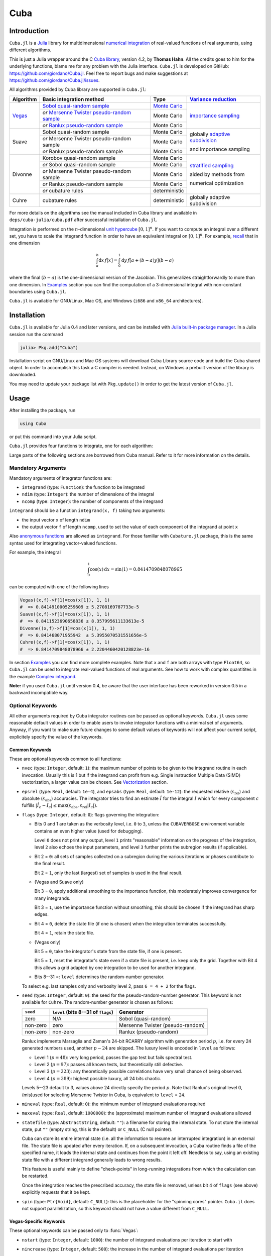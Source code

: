 Cuba
====

Introduction
------------

``Cuba.jl`` is a `Julia <http://julialang.org/>`__ library for multidimensional
`numerical integration <https://en.wikipedia.org/wiki/Numerical_integration>`__
of real-valued functions of real arguments, using different algorithms.

This is just a Julia wrapper around the C `Cuba library
<http://www.feynarts.de/cuba/>`__, version 4.2, by **Thomas Hahn**. All the
credits goes to him for the underlying functions, blame me for any problem with
the Julia interface.  ``Cuba.jl`` is developed on GitHub:
https://github.com/giordano/Cuba.jl.  Feel free to report bugs and make
suggestions at https://github.com/giordano/Cuba.jl/issues.

All algorithms provided by Cuba library are supported in ``Cuba.jl``:

+-----------+-----------------------------------------------+-----------------+----------------------------------+
| Algorithm | Basic integration method                      | Type            | `Variance reduction`_            |
+===========+===============================================+=================+==================================+
| Vegas_    | `Sobol quasi-random sample`_                  | `Monte Carlo`_  | `importance sampling`_           |
|           +-----------------------------------------------+-----------------+                                  |
|           | `or` `Mersenne Twister pseudo-random sample`_ | Monte Carlo     |                                  |
|           +-----------------------------------------------+-----------------+                                  |
|           | `or` `Ranlux pseudo-random sample`_           | Monte Carlo     |                                  |
+-----------+-----------------------------------------------+-----------------+----------------------------------+
| Suave     | Sobol quasi-random sample                     | Monte Carlo     | globally `adaptive subdivision`_ |
|           +-----------------------------------------------+-----------------+                                  |
|           | `or` Mersenne Twister pseudo-random sample    | Monte Carlo     | and importance sampling          |
|           +-----------------------------------------------+-----------------+                                  |
|           | `or` Ranlux pseudo-random sample              | Monte Carlo     |                                  |
+-----------+-----------------------------------------------+-----------------+----------------------------------+
| Divonne   | Korobov quasi-random sample                   | Monte Carlo     | `stratified sampling`_           |
|           +-----------------------------------------------+-----------------+                                  |
|           | `or` Sobol quasi-random sample                | Monte Carlo     | aided by methods from            |
|           +-----------------------------------------------+-----------------+                                  |
|           | `or` Mersenne Twister pseudo-random sample    | Monte Carlo     | numerical optimization           |
|           +-----------------------------------------------+-----------------+                                  |
|           | `or` Ranlux pseudo-random sample              | Monte Carlo     |                                  |
|           +-----------------------------------------------+-----------------+                                  |
|           | `or` cubature rules                           | deterministic   |                                  |
+-----------+-----------------------------------------------+-----------------+----------------------------------+
| Cuhre     | cubature rules                                | deterministic   | globally adaptive subdivision    |
+-----------+-----------------------------------------------+-----------------+----------------------------------+

.. _`Variance reduction`: https://en.wikipedia.org/wiki/Variance_reduction

.. _Vegas: https://en.wikipedia.org/wiki/VEGAS_algorithm

.. _`Sobol quasi-random sample`: https://en.wikipedia.org/wiki/Sobol_sequence

.. _`Monte Carlo`: https://en.wikipedia.org/wiki/Monte_Carlo_integration

.. _`importance sampling`: https://en.wikipedia.org/wiki/Importance_sampling

.. _`Mersenne Twister pseudo-random sample`: https://en.wikipedia.org/wiki/Mersenne_Twister

.. _`Ranlux pseudo-random sample`: http://arxiv.org/abs/hep-lat/9309020

.. _`adaptive subdivision`: https://en.wikipedia.org/wiki/Adaptive_quadrature

.. _`stratified sampling`: <https://en.wikipedia.org/wiki/Stratified_sampling>

For more details on the algorithms see the manual included in Cuba library and
available in ``deps/cuba-julia/cuba.pdf`` after successful installation
of ``Cuba.jl``.

Integration is performed on the :math:`n`-dimensional `unit hypercube
<https://en.wikipedia.org/wiki/Hypercube>`__ :math:`[0, 1]^{n}`.  If you want to
compute an integral over a different set, you have to scale the integrand
function in order to have an equivalent integral on :math:`[0, 1]^{n}`.  For
example, `recall <https://en.wikipedia.org/wiki/Integration_by_substitution>`__
that in one dimension

.. math::  \int_{a}^{b} \mathrm{d}x\,f[x] = \int_{0}^{1} \mathrm{d}y\,f[a + (b - a) y] (b - a)

where the final :math:`(b - a)` is the one-dimensional version of the Jacobian.
This generalizes straightforwardly to more than one dimension.  In `Examples`_
section you can find the computation of a 3-dimensional integral with
non-constant boundaries using ``Cuba.jl``.

``Cuba.jl`` is available for GNU/Linux, Mac OS, and Windows (``i686`` and
``x86_64`` architectures).

Installation
------------

``Cuba.jl`` is available for Julia 0.4 and later versions, and can be
installed with `Julia built-in package
manager <http://docs.julialang.org/en/stable/manual/packages/>`__. In a
Julia session run the command

.. code-block:: julia

    julia> Pkg.add("Cuba")

Installation script on GNU/Linux and Mac OS systems will download Cuba Library
source code and build the Cuba shared object.  In order to accomplish this task
a C compiler is needed.  Instead, on Windows a prebuilt version of the library
is downloaded.

You may need to update your package list with ``Pkg.update()`` in order to get
the latest version of ``Cuba.jl``.

Usage
-----

After installing the package, run

.. code-block:: julia

    using Cuba

or put this command into your Julia script.

``Cuba.jl`` provides four functions to integrate, one for each algorithm:

.. function:: Vegas(integrand, ndim, ncomp[, keywords...])
.. function:: Suave(integrand, ndim, ncomp[, keywords...])
.. function:: Divonne(integrand, ndim, ncomp[, keywords...])
.. function:: Cuhre(integrand, ndim, ncomp[, keywords...])

Large parts of the following sections are borrowed from Cuba manual.  Refer to
it for more information on the details.

Mandatory Arguments
'''''''''''''''''''

Mandatory arguments of integrator functions are:

- ``integrand`` (type: ``Function``): the function to be integrated
- ``ndim`` (type: ``Integer``): the number of dimensions of the integral
- ``ncomp`` (type: ``Integer``): the number of components of the integrand

``integrand`` should be a function ``integrand(x, f)`` taking two arguments:

- the input vector ``x`` of length ``ndim``
- the output vector ``f`` of length ``ncomp``, used to set the value of each
  component of the integrand at point ``x``

Also `anonymous functions
<http://docs.julialang.org/en/stable/manual/functions/#anonymous-functions>`__
are allowed as ``integrand``.  For those familiar with ``Cubature.jl`` package,
this is the same syntax used for integrating vector-valued functions.

For example, the integral

.. math:: \int_{0}^{1} \cos (x) \,\mathrm{d}x = \sin(1) = 0.8414709848078965

can be computed with one of the following lines

.. code-block:: julia

    Vegas((x,f)->f[1]=cos(x[1]), 1, 1)
    #  => 0.8414910005259609 ± 5.2708169787733e-5
    Suave((x,f)->f[1]=cos(x[1]), 1, 1)
    #  => 0.8411523690658836 ± 8.357995611133613e-5
    Divonne((x,f)->f[1]=cos(x[1]), 1, 1)
    #  => 0.841468071955942  ± 5.3955070531551656e-5
    Cuhre((x,f)->f[1]=cos(x[1]), 1, 1)
    #  => 0.8414709848078966 ± 2.2204460420128823e-16

In section `Examples`_ you can find more complete examples.  Note that ``x`` and
``f`` are both arrays with type ``Float64``, so ``Cuba.jl`` can be used to
integrate real-valued functions of real arguments.  See how to work with complex
quantitites in the example `Complex integrand`_.

**Note:** if you used ``Cuba.jl`` until version 0.4, be aware that the user
interface has been reworked in version 0.5 in a backward incompatible way.

Optional Keywords
'''''''''''''''''

All other arguments required by Cuba integrator routines can be passed as
optional keywords.  ``Cuba.jl`` uses some reasonable default values in order to
enable users to invoke integrator functions with a minimal set of arguments.
Anyway, if you want to make sure future changes to some default values of
keywords will not affect your current script, explicitely specify the value of
the keywords.

Common Keywords
~~~~~~~~~~~~~~~

These are optional keywords common to all functions:

- ``nvec`` (type: ``Integer``, default: ``1``): the maximum number of points to
  be given to the integrand routine in each invocation.  Usually this is 1 but
  if the integrand can profit from e.g. Single Instruction Multiple Data (SIMD)
  vectorization, a larger value can be chosen.  See `Vectorization`_ section.
- ``epsrel`` (type: ``Real``, default: ``1e-4``), and ``epsabs`` (type:
  ``Real``, default: ``1e-12``): the requested relative
  (:math:`\varepsilon_{\text{rel}}`) and absolute
  (:math:`\varepsilon_{\text{abs}}`) accuracies.  The integrator tries to find
  an estimate :math:`\hat{I}` for the integral :math:`I` which for every
  component :math:`c` fulfills :math:`|\hat{I}_c - I_c|\leq
  \max(\varepsilon_{\text{abs}}, \varepsilon_{\text{rel}} |I_c|)`.
- ``flags`` (type: ``Integer``, default: ``0``): flags governing the integration:

  - Bits 0 and 1 are taken as the verbosity level, i.e. ``0`` to ``3``, unless
    the ``CUBAVERBOSE`` environment variable contains an even higher value (used
    for debugging).

    Level ``0`` does not print any output, level ``1`` prints "reasonable"
    information on the progress of the integration, level ``2`` also echoes the
    input parameters, and level ``3`` further prints the subregion results (if
    applicable).
  - Bit 2 = ``0``: all sets of samples collected on a subregion during the
    various iterations or phases contribute to the final result.

    Bit 2 = ``1``, only the last (largest) set of samples is used in the final
    result.
  - (Vegas and Suave only)

    Bit 3 = ``0``, apply additional smoothing to the importance function, this
    moderately improves convergence for many integrands.

    Bit 3 = ``1``, use the importance function without smoothing, this should be
    chosen if the integrand has sharp edges.
  - Bit 4 = ``0``, delete the state file (if one is chosen) when the integration
    terminates successfully.

    Bit 4 = ``1``, retain the state file.
  - (Vegas only)

    Bit 5 = ``0``, take the integrator's state from the state file, if one is
    present.

    Bit 5 = ``1``, reset the integrator's state even if a state file is present,
    i.e. keep only the grid.  Together with Bit 4 this allows a grid adapted by
    one integration to be used for another integrand.
  - Bits 8--31 =: ``level`` determines the random-number generator.

  To select e.g. last samples only and verbosity level 2, pass ``6 = 4 + 2`` for
  the flags.

- ``seed`` (type: ``Integer``, default: ``0``): the seed for the
  pseudo-random-number generator.  This keyword is not available for ``Cuhre``.
  The random-number generator is chosen as follows:

  +----------+---------------------------+----------------------------------+
  | ``seed`` | ``level``                 | Generator                        |
  |          | (bits 8--31 of ``flags``) |                                  |
  +==========+===========================+==================================+
  | zero     | N/A                       | Sobol (quasi-random)             |
  +----------+---------------------------+----------------------------------+
  | non-zero | zero                      | Mersenne Twister (pseudo-random) |
  +----------+---------------------------+----------------------------------+
  | non-zero | non-zero                  | Ranlux (pseudo-random)           |
  +----------+---------------------------+----------------------------------+

  Ranlux implements Marsaglia and Zaman's 24-bit RCARRY algorithm with
  generation period :math:`p`, i.e. for every 24 generated numbers used, another
  :math:`p - 24` are skipped.  The luxury level is encoded in ``level`` as
  follows:

  - Level 1 (:math:`p = 48`): very long period, passes the gap test but fails
    spectral test.
  - Level 2 (:math:`p = 97`): passes all known tests, but theoretically still
    defective.
  - Level 3 (:math:`p = 223`): any theoretically possible correlations have very
    small chance of being observed.
  - Level 4 (:math:`p = 389`): highest possible luxury, all 24 bits chaotic.

  Levels 5--23 default to 3, values above 24 directly specify the period
  :math:`p`.  Note that Ranlux's original level 0, (mis)used for selecting
  Mersenne Twister in Cuba, is equivalent to ``level`` = ``24``.

- ``mineval`` (type: ``Real``, default: ``0``): the minimum number of integrand
  evaluations required
- ``maxeval`` (type: ``Real``, default: ``1000000``): the (approximate) maximum
  number of integrand evaluations allowed
- ``statefile`` (type: ``AbstractString``, default: ``""``): a filename for
  storing the internal state.  To not store the internal state, put ``""``
  (empty string, this is the default) or ``C_NULL`` (C null pointer).

  Cuba can store its entire internal state (i.e. all the information to resume
  an interrupted integration) in an external file.  The state file is updated
  after every iteration.  If, on a subsequent invocation, a Cuba routine finds a
  file of the specified name, it loads the internal state and continues from the
  point it left off.  Needless to say, using an existing state file with a
  different integrand generally leads to wrong results.

  This feature is useful mainly to define "check-points" in long-running
  integrations from which the calculation can be restarted.

  Once the integration reaches the prescribed accuracy, the state file is
  removed, unless bit 4 of ``flags`` (see above) explicitly requests that it be
  kept.

- ``spin`` (type: ``Ptr{Void}``, default: ``C_NULL``): this is the placeholder
  for the "spinning cores" pointer.  ``Cuba.jl`` does not support
  parallelization, so this keyword should not have a value different from
  ``C_NULL``.

Vegas-Specific Keywords
~~~~~~~~~~~~~~~~~~~~~~~

These optional keywords can be passed only to :func:`Vegas`:

- ``nstart`` (type: ``Integer``, default: ``1000``): the number of integrand
  evaluations per iteration to start with
- ``nincrease`` (type: ``Integer``, default: ``500``): the increase in the
  number of integrand evaluations per iteration
- ``nbatch`` (type: ``Integer``, default: ``1000``): the batch size for sampling

  Vegas samples points not all at once, but in batches of size ``nbatch``, to
  avoid excessive memory consumption.  ``1000`` is a reasonable value, though it
  should not affect performance too much
- ``gridno`` (type: ``Integer``, default: ``0``): the slot in the internal grid table.

  It may accelerate convergence to keep the grid accumulated during one
  integration for the next one, if the integrands are reasonably similar to each
  other.  Vegas maintains an internal table with space for ten grids for this
  purpose.  The slot in this grid is specified by ``gridno``.

  If a grid number between ``1`` and ``10`` is selected, the grid is not
  discarded at the end of the integration, but stored in the respective slot of
  the table for a future invocation.  The grid is only re-used if the dimension
  of the subsequent integration is the same as the one it originates from.

  In repeated invocations it may become necessary to flush a slot in memory, in
  which case the negative of the grid number should be set.

Suave-Specific Keywords
~~~~~~~~~~~~~~~~~~~~~~~

These optional keywords can be passed only to :func:`Suave`:

- ``nnew`` (type: ``Integer``, default: ``1000``): the number of new integrand
  evaluations in each subdivision
- ``nmin`` (type: ``Integer``, default: ``2``): the minimum number of samples a
  former pass must contribute to a subregion to be considered in that region's
  compound integral value.  Increasing ``nmin`` may reduce jumps in the
  :math:`\chi^2` value
- ``flatness`` (type: ``Real``, default: ``.25``): the type of norm used to
  compute the fluctuation of a sample.  This determines how prominently
  "outliers", i.e. individual samples with a large fluctuation, figure in the
  total fluctuation, which in turn determines how a region is split up.  As
  suggested by its name, ``flatness`` should be chosen large for "flat"
  integrands and small for "volatile" integrands with high peaks.  Note that
  since ``flatness`` appears in the exponent, one should not use too large
  values (say, no more than a few hundred) lest terms be truncated internally to
  prevent overflow.

Divonne-Specific Keywords
~~~~~~~~~~~~~~~~~~~~~~~~~

These optional keywords can be passed only to :func:`Divonne`:

- ``key1`` (type: ``Integer``, default: ``47``): determines sampling in the
  partitioning phase: ``key1`` :math:`= 7, 9, 11, 13` selects the cubature rule
  of degree ``key1``.  Note that the degree-11 rule is available only in 3
  dimensions, the degree-13 rule only in 2 dimensions.

  For other values of ``key1``, a quasi-random sample of :math:`n_1 =
  |\verb|key1||` points is used, where the sign of ``key1`` determines the type
  of sample,

  - ``key1`` :math:`> 0`, use a Korobov quasi-random sample,
  - ``key1`` :math:`< 0`, use a "standard" sample (a Sobol quasi-random sample
    if ``seed`` :math:`= 0`, otherwise a pseudo-random sample).

  - ``key2`` (type: ``Integer``, default: ``1``): determines sampling in the
    final integration phase:

    ``key2`` :math:`= 7, 9, 11, 13` selects the cubature rule of degree ``key2``.
    Note that the degree-11 rule is available only in 3 dimensions, the
    degree-13 rule only in 2 dimensions.

    For other values of ``key2``, a quasi-random sample is used, where the sign
    of ``key2`` determines the type of sample,

    - ``key2`` :math:`> 0`, use a Korobov quasi-random sample,
    - ``key2`` :math:`< 0`, use a "standard" sample (see description of ``key1``
      above),

    and :math:`n_2 = |\verb|key2||` determines the number of points,

    - :math:`n_2\geq 40`, sample :math:`n_2` points,
    - :math:`n_2 < 40`, sample :math:`n_2\,n_{\text{need}}` points, where
      :math:`n_{\text{need}}` is the number of points needed to reach the
      prescribed accuracy, as estimated by Divonne from the results of the
      partitioning phase

- ``key3`` (type: ``Integer``, default: ``1``): sets the strategy for the
  refinement phase:

  ``key3`` :math:`= 0`, do not treat the subregion any further.

  ``key3`` :math:`= 1`, split the subregion up once more.

  Otherwise, the subregion is sampled a third time with ``key3`` specifying the
  sampling parameters exactly as ``key2`` above.

- ``maxpass`` (type: ``Integer``, default: ``5``): controls the thoroughness of
  the partitioning phase: The partitioning phase terminates when the estimated
  total number of integrand evaluations (partitioning plus final integration)
  does not decrease for ``maxpass`` successive iterations.

  A decrease in points generally indicates that Divonne discovered new
  structures of the integrand and was able to find a more effective
  partitioning.  ``maxpass`` can be understood as the number of "safety"
  iterations that are performed before the partition is accepted as final and
  counting consequently restarts at zero whenever new structures are found.

- ``border`` (type: ``Real``, default: ``0.``): the width of the border of the
  integration region.  Points falling into this border region will not be
  sampled directly, but will be extrapolated from two samples from the interior.
  Use a non-zero ``border`` if the integrand function cannot produce values
  directly on the integration boundary
- ``maxchisq`` (type: ``Real``, default: ``10.``): the :math:`\chi^2` value a
  single subregion is allowed to have in the final integration phase.  Regions
  which fail this :math:`\chi^2` test and whose sample averages differ by more
  than ``mindeviation`` move on to the refinement phase.
- ``mindeviation`` (type: ``Real``, default: ``0.25``): a bound, given as the
  fraction of the requested error of the entire integral, which determines
  whether it is worthwhile further examining a region that failed the
  :math:`\chi^2` test.  Only if the two sampling averages obtained for the
  region differ by more than this bound is the region further treated.
- ``ngiven`` (type: ``Integer``, default: ``0``): the number of points in the
  ``xgiven`` array
- ``ldxgiven`` (type: ``Integer``, default: ``0``): the leading dimension of
  ``xgiven``, i.e. the offset between one point and the next in memory
- ``xgiven`` (type: ``AbstractArray{Real}``, default: ``zeros(typeof(0.0),
  ldxgiven, ngiven)``): a list of points where the integrand might have peaks.
  Divonne will consider these points when partitioning the integration region.
  The idea here is to help the integrator find the extrema of the integrand in
  the presence of very narrow peaks.  Even if only the approximate location of
  such peaks is known, this can considerably speed up convergence.
- ``nextra`` (type: ``Integer``, default: ``0``): the maximum number of extra
  points the peak-finder subroutine will return.  If ``nextra`` is zero,
  ``peakfinder`` is not called and an arbitrary object may be passed in its
  place, e.g. just 0
- ``peakfinder`` (type: ``Ptr{Void}``, default: ``C_NULL``): the peak-finder
  subroutine

Cuhre-Specific Keyword
~~~~~~~~~~~~~~~~~~~~~~

This optional keyword can be passed only to :func:`Cuhre`:

- ``key`` (type: ``Integer``, default: ``0``): chooses the basic integration rule:

  ``key`` :math:`= 7, 9, 11, 13` selects the cubature rule of degree ``key``.
  Note that the degree-11 rule is available only in 3 dimensions, the degree-13
  rule only in 2 dimensions.

  For other values, the default rule is taken, which is the degree-13 rule in 2
  dimensions, the degree-11 rule in 3 dimensions, and the degree-9 rule
  otherwise.

Output
''''''

The integrating functions :func:`Vegas`, :func:`Suave`, :func:`Divonne`, and
:func:`Cuhre` return the 6-tuple

.. code-block:: julia

    (integral, error, probability, neval, fail, nregions)

The first three elements of the tuple are arrays with length ``ncomp``, the last
three ones are scalars. In particular, if you assign the output of integrator
functions to the variable named ``result``, you can access the value of the
``i``-th component of the integral with ``result[1][i]`` and the associated
error with ``result[2][i]``.

- ``integral`` (type: ``Cdouble`` array with ``ncomp`` components): the integral
  of ``integrand`` over the unit hypercube
- ``error`` (type: ``Cdouble`` array with ``ncomp`` components): the presumed
  absolute error for each component of ``integral``
- ``probability`` (type: ``Cdouble`` array with ``ncomp`` components): the
  :math:`\chi^2` -probability (not the :math:`\chi^2` -value itself!) that
  ``error`` is not a reliable estimate of the true integration error.  To judge
  the reliability of the result expressed through ``prob``, remember that it is
  the null hypothesis that is tested by the :math:`\chi^2` test, which is that
  ``error`` `is` a reliable estimate.  In statistics, the null hypothesis may be
  rejected only if ``prob`` is fairly close to unity, say ``prob`` :math:`>.95`
- ``neval`` (type: ``Cint``): the actual number of integrand evaluations needed
- ``fail`` (type: ``Cint``): an error flag:

  - ``fail`` = ``0``, the desired accuracy was reached
  - ``fail`` = ``-1``, dimension out of range
  - ``fail`` > ``0``, the accuracy goal was not met within the allowed maximum
    number of integrand evaluations.  While Vegas, Suave, and Cuhre simply
    return ``1``, Divonne can estimate the number of points by which ``maxeval``
    needs to be increased to reach the desired accuracy and returns this value.

- ``nregions`` (type: ``Cint``): the actual number of subregions needed (always
  ``0`` in ``Vegas``)

Vectorization
-------------

Vectorization means evaluating the integrand function for several points at
once.  This is also known as `Single Instruction Multiple Data
<https://en.wikipedia.org/wiki/SIMD>`__ (SIMD) paradigm and is different from
ordinary parallelization where independent threads are executed concurrently.
It is usually possible to employ vectorization on top of parallelization.

``Cuba.jl`` cannot automatically vectorize the integrand function, of course,
but it does pass (up to) ``nvec`` points per integrand call (`Common
Keywords`_).  This value need not correspond to the hardware vector length --
computing several points in one call can also make sense e.g. if the
computations have significant intermediate results in common.

A note for disambiguation: The ``nbatch`` argument of Vegas is related in
purpose but not identical to ``nvec``.  It internally partitions the sampling
done by Vegas but has no bearing on the number of points given to the integrand.
On the other hand, it it pointless to choose ``nvec`` > ``nbatch`` for Vegas.


Examples
--------

One dimensional integral
''''''''''''''''''''''''

The integrand of

.. math:: \int_{0}^{1} \frac{\log(x)}{\sqrt{x}} \,\mathrm{d}x

has an algebraic-logarithmic divergence for :math:`x = 0`, but the integral is
convergent and its value is :math:`-4`.  ``Cuba.jl`` integrator routines can
handle this class of functions and you can easily compute the numerical
approximation of this integral using one of the following commands:

.. code-block:: julia

    Vegas( (x,f) -> f[1] = log(x[1])/sqrt(x[1]), 1, 1)
    #  => -3.9981623937128483 ± 0.0004406643716840934
    Suave( (x,f) -> f[1] = log(x[1])/sqrt(x[1]), 1, 1)
    #  => -3.999976286717149  ± 0.0003950486666134314
    Divonne( (x,f) -> f[1] = log(x[1])/sqrt(x[1]), 1, 1)
    #  => -3.9997602130594374 ± 0.00035678748149012664
    Cuhre( (x,f) -> f[1] = log(x[1])/sqrt(x[1]), 1, 1)
    #  => -4.00000035506719   ± 0.0003395484028625721

Vector-valued integrand
'''''''''''''''''''''''

Consider the integral

.. math:: \int\limits_{\Omega} \boldsymbol{f}(x,y,z)\,\mathrm{d}x\,\mathrm{d}y\,\mathrm{d}z

where :math:`\Omega = [0, 1]^{3}` and

.. math:: \boldsymbol{f}(x,y,z) = \left(\sin(x)\cos(y)\exp(z), \,\exp(-(x^2 + y^2 +
	  z^2)), \,\frac{1}{1 - xyz}\right)

In this case it is more convenient to write a simple Julia script to compute the
above integral

.. code-block:: julia

    using Cuba

    function integrand(x, f)
        f[1] = sin(x[1])*cos(x[2])*exp(x[3])
        f[2] = exp(-(x[1]^2 + x[2]^2 + x[3]^2))
        f[3] = 1/(1 - x[1]*x[2]*x[3])
    end

    result = Cuhre(integrand, 3, 3, epsabs=1e-12, epsrel=1e-10)
    answer = [(e-1)*(1-cos(1))*sin(1), (sqrt(pi)*erf(1)/2)^3, zeta(3)]
    for i = 1:3
        println("Component $i")
        println(" Result of Cuba: ", result[1][i], " ± ", result[2][i])
        println(" Exact result:   ", answer[i])
        println(" Actual error:   ", abs(result[1][i] - answer[i]))
    end

This is the output

::

    Component 1
     Result of Cuba: 0.6646696797813739 ± 1.0050367631018485e-13
     Exact result:   0.6646696797813771
     Actual error:   3.219646771412954e-15
    Component 2
     Result of Cuba: 0.4165383858806454 ± 2.932866749838454e-11
     Exact result:   0.41653838588663805
     Actual error:   5.9926508200192075e-12
    Component 3
     Result of Cuba: 1.2020569031649702 ± 1.1958522385908214e-10
     Exact result:   1.2020569031595951
     Actual error:   5.375033751420233e-12

Integral with non-constant boundaries
'''''''''''''''''''''''''''''''''''''

The integral

.. math:: \int_{-y}^{y}\int_{0}^{z}\int_{0}^{\pi} \cos(x)\sin(y)\exp(z)\,\mathrm{d}x\,\mathrm{d}y\,\mathrm{d}z

has non-constant boundaries.  By applying the substitution rule repeatedly, you
can scale the integrand function and get this equivalent integral over the fixed
domain :math:`\Omega = [0, 1]^{3}`

.. math:: \int\limits_{\Omega} 2\pi^{3}yz^2 \cos(\pi yz(2x - 1)) \sin(\pi yz)
	  \exp(\pi z)\,\mathrm{d}x\,\mathrm{d}y\,\mathrm{d}z

that can be computed with ``Cuba.jl`` using the following Julia script

.. code-block:: julia

    using Cuba

    function integrand(x, f)
        f[1] = 2pi^3*x[2]*x[3]^2*cos(pi*x[2]*x[3]*(2*x[1] - 1.0))*
               sin(pi*x[2]*x[3])*exp(pi*x[3])
    end

    result = Cuhre(integrand, 3, 1, epsabs=1e-12, epsrel=1e-10)
    answer = pi*e^pi - (4e^pi - 4)/5
    println("Result of Cuba: ", result[1][1], " ± ", result[2][1])
    println("Exact result:   ", answer)
    println("Actual error:   ", abs(result[1][1] - answer))

This is the output

::

    Result of Cuba: 54.98607586826157 ± 5.460606521639899e-9
    Exact result:   54.98607586789537
    Actual error:   3.6619951515604043e-10

Complex integrand
'''''''''''''''''

As already explained, ``Cuba.jl`` operates on real quantities, so if you want to
integrate a complex-valued function of complex arguments you have to treat
complex quantities as 2-component arrays of real numbers.  For example, if you
do not remember `Euler's formula
<https://en.wikipedia.org/wiki/Euler%27s_formula>`__, you can compute this
simple integral

.. math:: \int_{0}^{\pi/2} \exp(\mathrm{i} x)\,\mathrm{d}x

with the following Julia script

.. code-block:: julia

    using Cuba

    function integrand(x, f)
        # Complex integrand, scaled to integrate in [0, 1].
        tmp = cis(x[1]*pi/2)*pi/2
        # Assign to two components of "f" the real
        # and imaginary part of the integrand.
        f[1] = real(tmp)
        f[2] = imag(tmp)
    end

    result = Cuhre(integrand, 1, 2)
    println("Result of Cuba: ", result[1][1] + im*result[1][2])
    println("Exact result:   ", complex(1.0, 1.0))

This is the output

::

    Result of Cuba: 1.0 + 1.0im
    Exact result:   1.0 + 1.0im

Passing data to the integrand function
''''''''''''''''''''''''''''''''''''''

Cuba Library allows program written in C and Fortran to pass extra data to the
integrand function with ``userdata`` argument.  This is useful, for example,
when the integrand function depends on changing parameters.  In ``Cuba.jl`` the
``userdata`` argument is not available, but you do not normally need it.

For example, the `cumulative distribution function
<https://en.wikipedia.org/wiki/Cumulative_distribution_function>`__
:math:`F(x;k)` of `chi-squared distribution
<https://en.wikipedia.org/wiki/Chi-squared_distribution>`__ is defined by

.. math:: F(x; k) = \int_{0}^{x} \frac{t^{k/2 - 1}\exp(-t/2)}{2^{k/2}\Gamma(k/2)} \,\mathrm{d}t

The cumulative distribution function depends on parameter :math:`k`, but the
function passed as integrand to ``Cuba.jl`` integrator routines accepts as
arguments only the input and output vectors.  However you can easily define a
function to calculate a numerical approximation of :math:`F(x; k)` based on the
above integral expression because the integrand can access any variable visible
in its `scope
<http://docs.julialang.org/en/stable/manual/variables-and-scoping/>`__.  The
following Julia script computes :math:`F(x = \pi; k)` for different :math:`k`
and compares the result with more precise values, based on the analytic
expression of the cumulative distribution function, provided by `GSL.jl
<https://github.com/jiahao/GSL.jl>`__ package.

.. code-block:: julia

    using Cuba, GSL

    function chi2cdf(x::Real, k::Real)
        k2 = k/2
        # Chi-squared probability density function, without constant denominator.
        # The result of integration will be divided by that factor.
        function chi2pdf(t::Float64)
            # "k2" is taken from the outside.
            return t^(k2 - 1.0)*exp(-t/2)
        end
        # Neither "x" is passed directly to the integrand function,
        # but is visible to it.  "x" is used to scale the function
        # in order to actually integrate in [0, 1].
        x*Cuhre((t,f) -> f[1] = chi2pdf(t[1]*x), 1, 1)[1][1]/(2^k2*gamma(k2))
    end

    x = pi
    @printf("Result of Cuba: %.6f %.6f %.6f %.6f %.6f\n",
            map((k) -> chi2cdf(x, k), collect(1:5))...)
    @printf("Exact result:   %.6f %.6f %.6f %.6f %.6f\n",
            map((k) -> cdf_chisq_P(x, k), collect(1:5))...)


This is the output

::

    Result of Cuba: 0.923681 0.792120 0.629694 0.465584 0.321833
    Exact result:   0.923681 0.792120 0.629695 0.465584 0.321833

Performance
-----------

``Cuba.jl`` cannot (`yet? <https://github.com/giordano/Cuba.jl/issues/1>`__)
take advantage of parallelization capabilities of Cuba Library. Nonetheless, it
has performances comparable with equivalent native C or Fortran codes based on
Cuba library when ``CUBACORES`` environment variable is set to ``0`` (i.e.,
multithreading is disabled). The following is the result of running the
benchmark present in ``test`` directory on a 64-bit GNU/Linux system running
Julia 0.6.0-dev.72.  The C and FORTRAN 77 benchmark codes have been compiled
with GCC 5.4.0.

::

    $ CUBACORES=0 julia -e 'cd(Pkg.dir("Cuba")); include("test/benchmark.jl")'
    INFO: Performance of Cuba.jl:
      0.318776 seconds (Vegas)
      0.665132 seconds (Suave)
      0.369386 seconds (Divonne)
      0.284738 seconds (Cuhre)
    INFO: Performance of Cuba Library in C:
      0.344432 seconds (Vegas)
      0.666233 seconds (Suave)
      0.374605 seconds (Divonne)
      0.309294 seconds (Cuhre)
    INFO: Performance of Cuba Library in Fortran:
      0.324000 seconds (Vegas)
      0.640000 seconds (Suave)
      0.364000 seconds (Divonne)
      0.284000 seconds (Cuhre)

Of course, native C and Fortran codes making use of Cuba Library outperform
``Cuba.jl`` when higher values of ``CUBACORES`` are used, for example:

::

    $ CUBACORES=1 julia -e 'cd(Pkg.dir("Cuba")); include("test/benchmark.jl")'
    INFO: Performance of Cuba.jl:
      0.322994 seconds (Vegas)
      0.638098 seconds (Suave)
      0.371486 seconds (Divonne)
      0.284845 seconds (Cuhre)
    INFO: Performance of Cuba Library in C:
      0.103477 seconds (Vegas)
      0.647665 seconds (Suave)
      0.159992 seconds (Divonne)
      0.088057 seconds (Cuhre)
    INFO: Performance of Cuba Library in Fortran:
      0.096000 seconds (Vegas)
      0.660000 seconds (Suave)
      0.176000 seconds (Divonne)
      0.088000 seconds (Cuhre)

``Cuba.jl`` internally fixes ``CUBACORES`` to 0 in order to prevent from
forking ``julia`` processes that would only slow down calculations
eating up the memory, without actually taking advantage of concurrency.
Furthemore, without this measure, adding more Julia processes with
``addprocs()`` would only make the program segfault.

Related projects
----------------

Another Julia package for multidimenensional numerical integration is available:
`Cubature.jl <https://github.com/stevengj/Cubature.jl>`__, by Steven G. Johnson.

License
-------

The Cuba.jl package is licensed under the GNU Lesser General Public License, the
same as `Cuba library <http://www.feynarts.de/cuba/>`__.  The original author is
Mosè Giordano.

Credits
-------

If you use this library for your work, please credit Thomas Hahn.  Citable
papers about Cuba Library:

- Hahn, T. 2005, Computer Physics Communications, 168, 78.
  DOI:`10.1016/j.cpc.2005.01.010
  <http://dx.doi.org/10.1016/j.cpc.2005.01.010>`__.  arXiv:`hep-ph/0404043
  <http://arxiv.org/abs/hep-ph/0404043>`__.  Bibcode:`2005CoPhC.168...78H
  <http://adsabs.harvard.edu/abs/2005CoPhC.168...78H>`__.
- Hahn, T. 2015, Journal of Physics Conference Series, 608, 012066.
  DOI:`10.1088/1742-6596/608/1/012066
  <http://dx.doi.org/10.1088/1742-6596/608/1/012066>`__.  arXiv:`1408.6373
  <http://arxiv.org/abs/1408.6373>`__.  Bibcode:`2015JPhCS.608a2066H
  <http://adsabs.harvard.edu/abs/2015JPhCS.608a2066H>`__.
